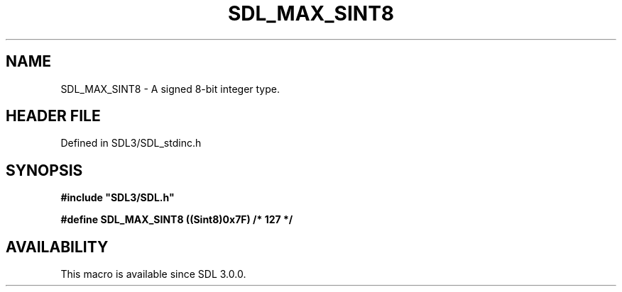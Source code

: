 .\" This manpage content is licensed under Creative Commons
.\"  Attribution 4.0 International (CC BY 4.0)
.\"   https://creativecommons.org/licenses/by/4.0/
.\" This manpage was generated from SDL's wiki page for SDL_MAX_SINT8:
.\"   https://wiki.libsdl.org/SDL_MAX_SINT8
.\" Generated with SDL/build-scripts/wikiheaders.pl
.\"  revision SDL-3.1.2-no-vcs
.\" Please report issues in this manpage's content at:
.\"   https://github.com/libsdl-org/sdlwiki/issues/new
.\" Please report issues in the generation of this manpage from the wiki at:
.\"   https://github.com/libsdl-org/SDL/issues/new?title=Misgenerated%20manpage%20for%20SDL_MAX_SINT8
.\" SDL can be found at https://libsdl.org/
.de URL
\$2 \(laURL: \$1 \(ra\$3
..
.if \n[.g] .mso www.tmac
.TH SDL_MAX_SINT8 3 "SDL 3.1.2" "Simple Directmedia Layer" "SDL3 FUNCTIONS"
.SH NAME
SDL_MAX_SINT8 \- A signed 8-bit integer type\[char46]
.SH HEADER FILE
Defined in SDL3/SDL_stdinc\[char46]h

.SH SYNOPSIS
.nf
.B #include \(dqSDL3/SDL.h\(dq
.PP
.BI "#define SDL_MAX_SINT8   ((Sint8)0x7F)           /* 127 */
.fi
.SH AVAILABILITY
This macro is available since SDL 3\[char46]0\[char46]0\[char46]

